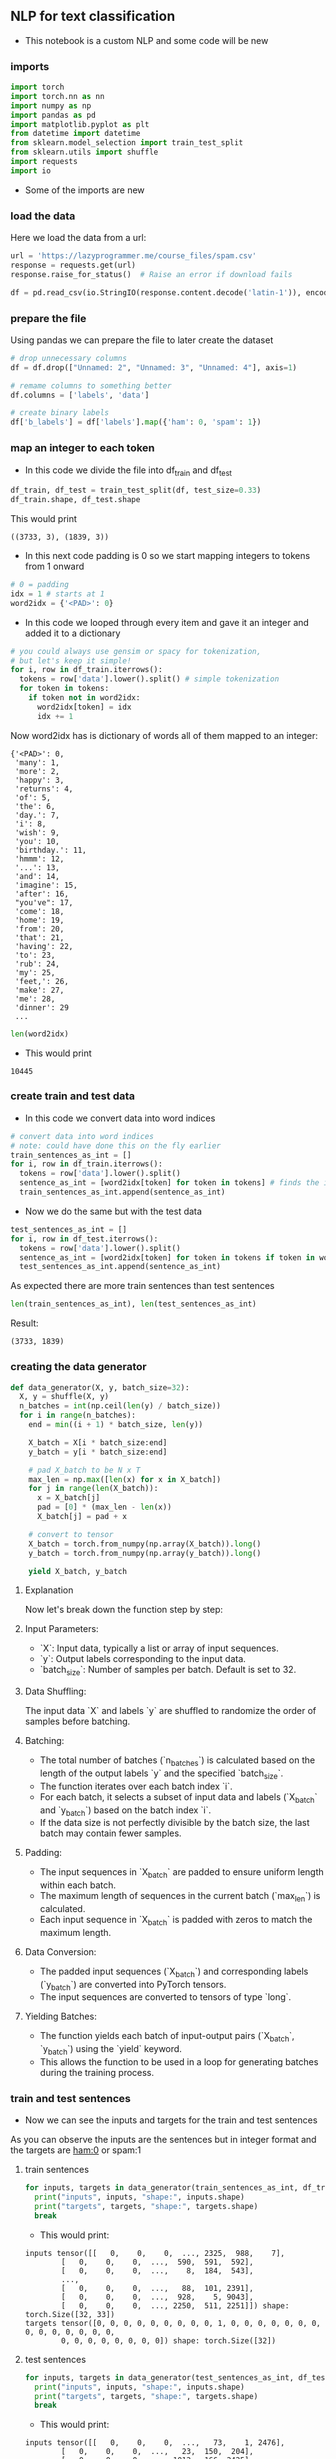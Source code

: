 ** NLP for text classification
- This notebook is a custom NLP and some code will be new

*** imports
#+BEGIN_SRC python
import torch
import torch.nn as nn
import numpy as np
import pandas as pd
import matplotlib.pyplot as plt
from datetime import datetime
from sklearn.model_selection import train_test_split
from sklearn.utils import shuffle
import requests
import io
#+END_SRC

- Some of the imports are new

*** load the data
Here we load the data from a url:
#+BEGIN_SRC python
url = 'https://lazyprogrammer.me/course_files/spam.csv'
response = requests.get(url)
response.raise_for_status()  # Raise an error if download fails

df = pd.read_csv(io.StringIO(response.content.decode('latin-1')), encoding='latin-1')
#+END_SRC

*** prepare the file
Using pandas we can prepare the file to later create the dataset
#+BEGIN_SRC python
# drop unnecessary columns
df = df.drop(["Unnamed: 2", "Unnamed: 3", "Unnamed: 4"], axis=1)

# remame columns to something better
df.columns = ['labels', 'data']

# create binary labels
df['b_labels'] = df['labels'].map({'ham': 0, 'spam': 1})
#+END_SRC

*** map an integer to each token
- In this code we divide the file into df_train and df_test
#+BEGIN_SRC python
df_train, df_test = train_test_split(df, test_size=0.33)
df_train.shape, df_test.shape
#+END_SRC

This would print

#+BEGIN_SRC
((3733, 3), (1839, 3))
#+END_SRC

- In this next code padding is 0 so we start mapping integers to tokens from 1 onward
#+BEGIN_SRC python
# 0 = padding
idx = 1 # starts at 1
word2idx = {'<PAD>': 0}
#+END_SRC

- In this code we looped through every item and gave it an integer and added it to a dictionary

#+BEGIN_SRC python
# you could always use gensim or spacy for tokenization,
# but let's keep it simple!
for i, row in df_train.iterrows():
  tokens = row['data'].lower().split() # simple tokenization
  for token in tokens:
    if token not in word2idx:
      word2idx[token] = idx
      idx += 1
#+END_SRC

Now word2idx has is dictionary of words all of them mapped to an integer:

#+BEGIN_SRC
{'<PAD>': 0,
 'many': 1,
 'more': 2,
 'happy': 3,
 'returns': 4,
 'of': 5,
 'the': 6,
 'day.': 7,
 'i': 8,
 'wish': 9,
 'you': 10,
 'birthday.': 11,
 'hmmm': 12,
 '...': 13,
 'and': 14,
 'imagine': 15,
 'after': 16,
 "you've": 17,
 'come': 18,
 'home': 19,
 'from': 20,
 'that': 21,
 'having': 22,
 'to': 23,
 'rub': 24,
 'my': 25,
 'feet,': 26,
 'make': 27,
 'me': 28,
 'dinner': 29
 ...
#+END_SRC

#+BEGIN_SRC python
len(word2idx)
#+END_SRC

- This would print

#+BEGIN_SRC
10445
#+END_SRC

*** create train and test data
- In this code we convert data into word indices

#+BEGIN_SRC python
# convert data into word indices
# note: could have done this on the fly earlier
train_sentences_as_int = []
for i, row in df_train.iterrows():
  tokens = row['data'].lower().split()
  sentence_as_int = [word2idx[token] for token in tokens] # finds the integer of the token
  train_sentences_as_int.append(sentence_as_int)
#+END_SRC

- Now we do the same but with the test data

#+BEGIN_SRC python
test_sentences_as_int = []
for i, row in df_test.iterrows():
  tokens = row['data'].lower().split()
  sentence_as_int = [word2idx[token] for token in tokens if token in word2idx]
  test_sentences_as_int.append(sentence_as_int)
#+END_SRC

As expected there are more train sentences than test sentences

#+BEGIN_SRC python
len(train_sentences_as_int), len(test_sentences_as_int)
#+END_SRC

Result:

#+BEGIN_SRC
(3733, 1839)
#+END_SRC


*** creating the data generator
#+BEGIN_SRC python
def data_generator(X, y, batch_size=32):
  X, y = shuffle(X, y)
  n_batches = int(np.ceil(len(y) / batch_size))
  for i in range(n_batches):
    end = min((i + 1) * batch_size, len(y))

    X_batch = X[i * batch_size:end]
    y_batch = y[i * batch_size:end]

    # pad X_batch to be N x T
    max_len = np.max([len(x) for x in X_batch])
    for j in range(len(X_batch)):
      x = X_batch[j]
      pad = [0] * (max_len - len(x))
      X_batch[j] = pad + x

    # convert to tensor
    X_batch = torch.from_numpy(np.array(X_batch)).long()
    y_batch = torch.from_numpy(np.array(y_batch)).long()

    yield X_batch, y_batch
#+END_SRC


**** Explanation
Now let's break down the function step by step:

**** Input Parameters:
   - `X`: Input data, typically a list or array of input sequences.
   - `y`: Output labels corresponding to the input data.
   - `batch_size`: Number of samples per batch. Default is set to 32.

**** Data Shuffling:
   The input data `X` and labels `y` are shuffled to randomize the order of samples before batching.

**** Batching:
   - The total number of batches (`n_batches`) is calculated based on the length of the output labels `y` and the specified `batch_size`.
   - The function iterates over each batch index `i`.
   - For each batch, it selects a subset of input data and labels (`X_batch` and `y_batch`) based on the batch index `i`.
   - If the data size is not perfectly divisible by the batch size, the last batch may contain fewer samples.

**** Padding:
   - The input sequences in `X_batch` are padded to ensure uniform length within each batch.
   - The maximum length of sequences in the current batch (`max_len`) is calculated.
   - Each input sequence in `X_batch` is padded with zeros to match the maximum length.

**** Data Conversion:
   - The padded input sequences (`X_batch`) and corresponding labels (`y_batch`) are converted into PyTorch tensors.
   - The input sequences are converted to tensors of type `long`.

**** Yielding Batches:
   - The function yields each batch of input-output pairs (`X_batch`, `y_batch`) using the `yield` keyword.
   - This allows the function to be used in a loop for generating batches during the training process.

*** train and test sentences

- Now we can see the inputs and targets for the train and test sentences

As you can observe the inputs are the sentences but in integer format and the targets are ham:0 or spam:1

**** train sentences
#+BEGIN_SRC python
for inputs, targets in data_generator(train_sentences_as_int, df_train.b_labels):
  print("inputs", inputs, "shape:", inputs.shape)
  print("targets", targets, "shape:", targets.shape)
  break
#+END_SRC

- This would print:

#+BEGIN_SRC
inputs tensor([[   0,    0,    0,  ..., 2325,  988,    7],
        [   0,    0,    0,  ...,  590,  591,  592],
        [   0,    0,    0,  ...,    8,  184,  543],
        ...,
        [   0,    0,    0,  ...,   88,  101, 2391],
        [   0,    0,    0,  ...,  928,    5, 9043],
        [   0,    0,    0,  ..., 2250,  511, 2251]]) shape: torch.Size([32, 33])
targets tensor([0, 0, 0, 0, 0, 0, 0, 0, 0, 1, 0, 0, 0, 0, 0, 0, 0, 0, 0, 0, 0, 0, 0, 0,
        0, 0, 0, 0, 0, 0, 0, 0]) shape: torch.Size([32])
#+END_SRC

**** test sentences
#+BEGIN_SRC python
for inputs, targets in data_generator(test_sentences_as_int, df_test.b_labels):
  print("inputs", inputs, "shape:", inputs.shape)
  print("targets", targets, "shape:", targets.shape)
  break
#+END_SRC

- This would print:

#+BEGIN_SRC
inputs tensor([[   0,    0,    0,  ...,   73,    1, 2476],
        [   0,    0,    0,  ...,   23,  150,  204],
        [   0,    0,    0,  ..., 1012,  166, 2425],
        ...,
        [   0,    0,    0,  ...,  332, 5798,  841],
        [   0,    0,    0,  ..., 1529, 8136,  353],
        [   0,    0,    0,  ...,    0, 5200,  459]]) shape: torch.Size([32, 85])
targets tensor([0, 0, 0, 0, 0, 0, 0, 0, 0, 0, 0, 0, 0, 0, 0, 0, 0, 0, 0, 0, 0, 1, 0, 0,
        0, 0, 0, 0, 0, 0, 0, 0]) shape: torch.Size([32])
#+END_SRC

*** start using the GPU

#+BEGIN_SRC python
device = torch.device("cuda:0" if torch.cuda.is_available() else "cpu")
#+END_SRC

*** defining the model

Here is the code and although we have already covered the code I will explain it once more

#+BEGIN_SRC python
# Define the model
class RNN(nn.Module):
  def __init__(self, n_vocab, embed_dim, n_hidden, n_rnnlayers, n_outputs):
    super(RNN, self).__init__()
    self.V = n_vocab
    self.D = embed_dim
    self.M = n_hidden
    self.K = n_outputs
    self.L = n_rnnlayers

    self.embed = nn.Embedding(self.V, self.D)
    self.rnn = nn.LSTM(
        input_size=self.D,
        hidden_size=self.M,
        num_layers=self.L,
        batch_first=True)
    self.fc = nn.Linear(self.M, self.K)

  def forward(self, X):
    # initial hidden states
    h0 = torch.zeros(self.L, X.size(0), self.M).to(device)
    c0 = torch.zeros(self.L, X.size(0), self.M).to(device)

    # embedding layer
    # turns word indexes into word vectors
    out = self.embed(X)

    # get RNN unit output
    out, _ = self.rnn(out, (h0, c0))

    # max pool
    out, _ = torch.max(out, 1)

    # we only want h(T) at the final time step
    out = self.fc(out)
    return out

model = RNN(len(word2idx), 20, 15, 1, 1)
#+END_SRC

**** Model Definition
The RNN model is defined with the following parameters:
  - `n_vocab`: Size of the vocabulary (number of unique words).
  - `embed_dim`: Dimensionality of the word embeddings.
  - `n_hidden`: Number of hidden units in the RNN.
  - `n_rnnlayers`: Number of layers in the RNN.
  - `n_outputs`: Number of output classes.

**** Components
The model consists of the following components:

***** Embedding Layer:
   - Maps word indices to word vectors.
   - Implemented using PyTorch's nn.Embedding module.

***** Recurrent Neural Network (LSTM):
   - Utilizes Long Short-Term Memory (LSTM) cells.
   - Parameters:
     - `input_size`: Dimensionality of input embeddings.
     - `hidden_size`: Number of hidden units in each LSTM layer.
     - `num_layers`: Number of LSTM layers.
     - `batch_first`: Indicates whether the input tensor has batch size as the first dimension.
   - Implemented using PyTorch's nn.LSTM module.

***** Fully Connected Layer (Linear):
   - Maps the output of the RNN to the desired number of output classes.
   - Implemented using PyTorch's nn.Linear module.

**** Forward Pass
The forward pass of the model involves the following steps:

***** Initialization of Hidden States:
   - Initializes the hidden states `h0` and `c0` for the LSTM.
   - `h0` and `c0` are tensors of zeros with appropriate dimensions.

***** Embedding Layer:
   - Converts input indices into word embeddings.
   - Outputs a tensor of word vectors.

***** RNN Unit:
   - Passes the embedded input through the LSTM layers.
   - Returns the output of the LSTM layers.

***** Max Pooling:
   - Performs max pooling operation across the time dimension.
   - Reduces the sequence of outputs to a single vector.

***** Output Layer:
   - Applies a linear transformation to the pooled output.
   - Produces the final output tensor.

*** loss and optimizer
#+BEGIN_SRC python
# Loss and optimizer
criterion = nn.BCEWithLogitsLoss()
optimizer = torch.optim.Adam(model.parameters())
#+END_SRC

*** generating batches

#+BEGIN_SRC python
train_gen = lambda: data_generator(train_sentences_as_int, df_train.b_labels)
test_gen = lambda: data_generator(test_sentences_as_int, df_test.b_labels)
#+END_SRC
